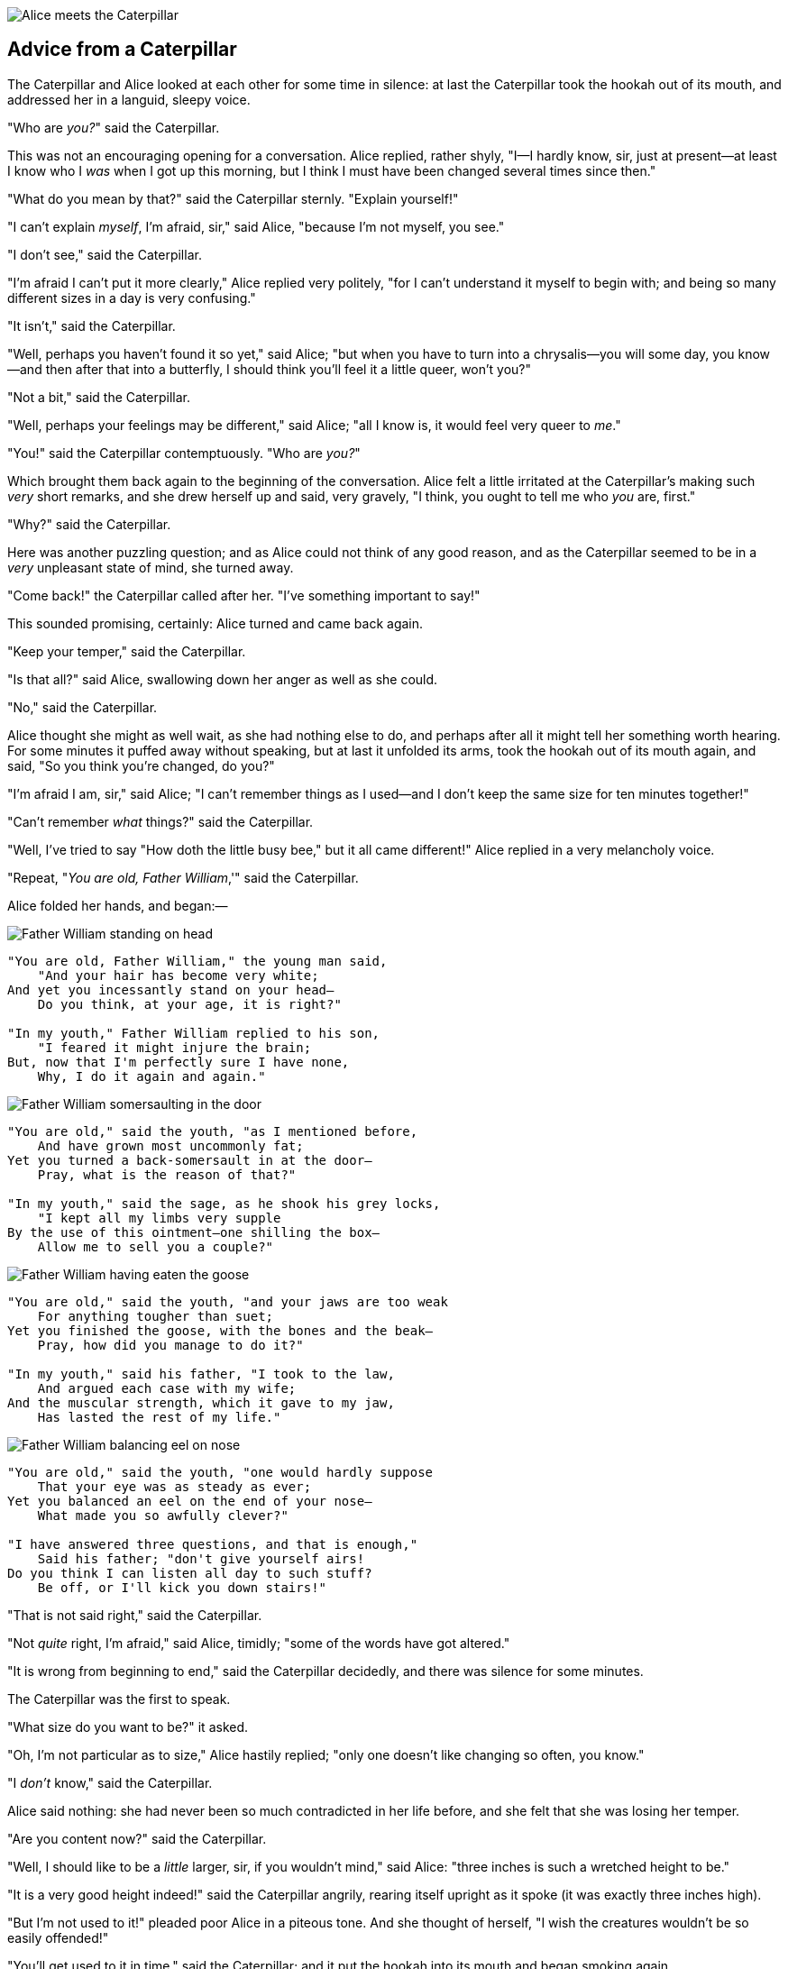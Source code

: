 image::images/15.jpg[Alice meets the Caterpillar, align=center]

== Advice from a Caterpillar

The Caterpillar and Alice looked at each other for some time in silence: at last the Caterpillar took the hookah out of its mouth, and addressed her in a languid, sleepy voice.

"Who are _you?_" said the Caterpillar.

This was not an encouraging opening for a conversation. Alice replied, rather shyly, "I—I hardly know, sir, just at present—at least I know who I _was_ when I got up this morning, but I think I must have been changed several times since then."

"What do you mean by that?" said the Caterpillar sternly. "Explain yourself!"

"I can't explain _myself_, I'm afraid, sir," said Alice, "because I'm not myself, you see."

"I don't see," said the Caterpillar.

"I'm afraid I can't put it more clearly," Alice replied very politely, "for I can't understand it myself to begin with; and being so many different sizes in a day is very confusing."

"It isn't," said the Caterpillar.

"Well, perhaps you haven't found it so yet," said Alice; "but when you have to turn into a chrysalis—you will some day, you know—and then after that into a butterfly, I should think you'll feel it a little queer, won't you?"

"Not a bit," said the Caterpillar.

"Well, perhaps your feelings may be different," said Alice; "all I know is, it would feel very queer to _me_."

"You!" said the Caterpillar contemptuously. "Who are _you?_"

Which brought them back again to the beginning of the conversation. Alice felt a little irritated at the Caterpillar's making such _very_ short remarks, and she drew herself up and said, very gravely, "I think, you ought to tell me who _you_ are, first."

"Why?" said the Caterpillar.

Here was another puzzling question; and as Alice could not think of any good reason, and as the Caterpillar seemed to be in a _very_ unpleasant state of mind, she turned away.

"Come back!" the Caterpillar called after her. "I've something important to say!"

This sounded promising, certainly: Alice turned and came back again.

"Keep your temper," said the Caterpillar.

"Is that all?" said Alice, swallowing down her anger as well as she could.

"No," said the Caterpillar.

Alice thought she might as well wait, as she had nothing else to do, and perhaps after all it might tell her something worth hearing. For some minutes it puffed away without speaking, but at last it unfolded its arms, took the hookah out of its mouth again, and said, "So you think you're changed, do you?"

"I'm afraid I am, sir," said Alice; "I can't remember things as I used—and I don't keep the same size for ten minutes together!"

"Can't remember _what_ things?" said the Caterpillar.

"Well, I've tried to say "How doth the little busy bee," but it all came different!" Alice replied in a very melancholy voice.

"Repeat, "_You are old, Father William_,'" said the Caterpillar.

Alice folded her hands, and began:—

image::images/16.jpg[Father William standing on head, align=center]

....
"You are old, Father William," the young man said,
    "And your hair has become very white;
And yet you incessantly stand on your head—
    Do you think, at your age, it is right?"

"In my youth," Father William replied to his son,
    "I feared it might injure the brain;
But, now that I'm perfectly sure I have none,
    Why, I do it again and again."
....

image::images/17.jpg[Father William somersaulting in the door, align=center]

....
"You are old," said the youth, "as I mentioned before,
    And have grown most uncommonly fat;
Yet you turned a back-somersault in at the door—
    Pray, what is the reason of that?"

"In my youth," said the sage, as he shook his grey locks,
    "I kept all my limbs very supple
By the use of this ointment—one shilling the box—
    Allow me to sell you a couple?"
....

image::images/18.jpg[Father William having eaten the goose, align=center]

....
"You are old," said the youth, "and your jaws are too weak
    For anything tougher than suet;
Yet you finished the goose, with the bones and the beak—
    Pray, how did you manage to do it?"

"In my youth," said his father, "I took to the law,
    And argued each case with my wife;
And the muscular strength, which it gave to my jaw,
    Has lasted the rest of my life."
....

image::images/19.jpg[Father William balancing eel on nose, align=center]

....
"You are old," said the youth, "one would hardly suppose
    That your eye was as steady as ever;
Yet you balanced an eel on the end of your nose—
    What made you so awfully clever?"

"I have answered three questions, and that is enough,"
    Said his father; "don't give yourself airs!
Do you think I can listen all day to such stuff?
    Be off, or I'll kick you down stairs!"
....

"That is not said right," said the Caterpillar.

"Not _quite_ right, I'm afraid," said Alice, timidly; "some of the words have got altered."

"It is wrong from beginning to end," said the Caterpillar decidedly, and there was silence for some minutes.

The Caterpillar was the first to speak.

"What size do you want to be?" it asked.

"Oh, I'm not particular as to size," Alice hastily replied; "only one doesn't like changing so often, you know."

"I _don't_ know," said the Caterpillar.

Alice said nothing: she had never been so much contradicted in her life before, and she felt that she was losing her temper.

"Are you content now?" said the Caterpillar.

"Well, I should like to be a _little_ larger, sir, if you wouldn't mind," said Alice: "three inches is such a wretched height to be."

"It is a very good height indeed!" said the Caterpillar angrily, rearing itself upright as it spoke (it was exactly three inches high).

"But I'm not used to it!" pleaded poor Alice in a piteous tone. And she thought of herself, "I wish the creatures wouldn't be so easily offended!"

"You'll get used to it in time," said the Caterpillar; and it put the hookah into its mouth and began smoking again.

This time Alice waited patiently until it chose to speak again. In a minute or two the Caterpillar took the hookah out of its mouth and yawned once or twice, and shook itself. Then it got down off the mushroom, and crawled away in the grass, merely remarking as it went, "One side will make you grow taller, and the other side will make you grow shorter."

"One side of _what?_ The other side of _what?_" thought Alice to herself.

"Of the mushroom," said the Caterpillar, just as if she had asked it aloud; and in another moment it was out of sight.

Alice remained looking thoughtfully at the mushroom for a minute, trying to make out which were the two sides of it; and as it was perfectly round, she found this a very difficult question. However, at last she stretched her arms round it as far as they would go, and broke off a bit of the edge with each hand.

"And now which is which?" she said to herself, and nibbled a little of the right-hand bit to try the effect: the next moment she felt a violent blow underneath her chin: it had struck her foot!

She was a good deal frightened by this very sudden change, but she felt that there was no time to be lost, as she was shrinking rapidly; so she set to work at once to eat some of the other bit. Her chin was pressed so closely against her foot, that there was hardly room to open her mouth; but she did it at last, and managed to swallow a morsel of the lefthand bit.

'''

"Come, my head's free at last!" said Alice in a tone of delight, which changed into alarm in another moment, when she found that her shoulders were nowhere to be found: all she could see, when she looked down, was an immense length of neck, which seemed to rise like a stalk out of a sea of green leaves that lay far below her.

"What _can_ all that green stuff be?" said Alice. "And where _have_ my shoulders got to? And oh, my poor hands, how is it I can't see you?" She was moving them about as she spoke, but no result seemed to follow, except a little shaking among the distant green leaves.

As there seemed to be no chance of getting her hands up to her head, she tried to get her head down to them, and was delighted to find that her neck would bend about easily in any direction, like a serpent. She had just succeeded in curving it down into a graceful zigzag, and was going to dive in among the leaves, which she found to be nothing but the tops of the trees under which she had been wandering, when a sharp hiss made her draw back in a hurry: a large pigeon had flown into her face, and was beating her violently with its wings.

"Serpent!" screamed the Pigeon.

"I'm _not_ a serpent!" said Alice indignantly. "Let me alone!"

"Serpent, I say again!" repeated the Pigeon, but in a more subdued tone, and added with a kind of sob, "I've tried every way, and nothing seems to suit them!"

"I haven't the least idea what you're talking about," said Alice.

"I've tried the roots of trees, and I've tried banks, and I've tried hedges," the Pigeon went on, without attending to her; "but those serpents! There's no pleasing them!"

Alice was more and more puzzled, but she thought there was no use in saying anything more till the Pigeon had finished.

"As if it wasn't trouble enough hatching the eggs," said the Pigeon; "but I must be on the look-out for serpents night and day! Why, I haven't had a wink of sleep these three weeks!"

"I'm very sorry you've been annoyed," said Alice, who was beginning to see its meaning.

"And just as I'd taken the highest tree in the wood," continued the Pigeon, raising its voice to a shriek, "and just as I was thinking I should be free of them at last, they must needs come wriggling down from the sky! Ugh, Serpent!"

"But I'm _not_ a serpent, I tell you!" said Alice. "I'm a—I'm a—"

"Well! _What_ are you?" said the Pigeon. "I can see you're trying to invent something!"

"I—I'm a little girl," said Alice, rather doubtfully, as she remembered the number of changes she had gone through that day.

"A likely story indeed!" said the Pigeon in a tone of the deepest contempt. "I've seen a good many little girls in my time, but never _one_ with such a neck as that! No, no! You're a serpent; and there's no use denying it. I suppose you'll be telling me next that you never tasted an egg!"

"I _have_ tasted eggs, certainly," said Alice, who was a very truthful child; "but little girls eat eggs quite as much as serpents do, you know."

"I don't believe it," said the Pigeon; "but if they do, why then they're a kind of serpent, that's all I can say."

This was such a new idea to Alice, that she was quite silent for a minute or two, which gave the Pigeon the opportunity of adding, "You're looking for eggs, I know _that_ well enough; and what does it matter to me whether you're a little girl or a serpent?"

"It matters a good deal to _me_," said Alice hastily; "but I'm not looking for eggs, as it happens; and if I was, I shouldn't want _yours_: I don't like them raw."

"Well, be off, then!" said the Pigeon in a sulky tone, as it settled down again into its nest. Alice crouched down among the trees as well as she could, for her neck kept getting entangled among the branches, and every now and then she had to stop and untwist it. After a while she remembered that she still held the pieces of mushroom in her hands, and she set to work very carefully, nibbling first at one and then at the other, and growing sometimes taller and sometimes shorter, until she had succeeded in bringing herself down to her usual height.

It was so long since she had been anything near the right size, that it felt quite strange at first; but she got used to it in a few minutes, and began talking to herself, as usual. "Come, there's half my plan done now! How puzzling all these changes are! I'm never sure what I'm going to be, from one minute to another! However, I've got back to my right size: the next thing is, to get into that beautiful garden—how _is_ that to be done, I wonder?" As she said this, she came suddenly upon an open place, with a little house in it about four feet high. "Whoever lives there," thought Alice, "it'll never do to come upon them _this_ size: why, I should frighten them out of their wits!" So she began nibbling at the righthand bit again, and did not venture to go near the house till she had brought herself down to nine inches high.
